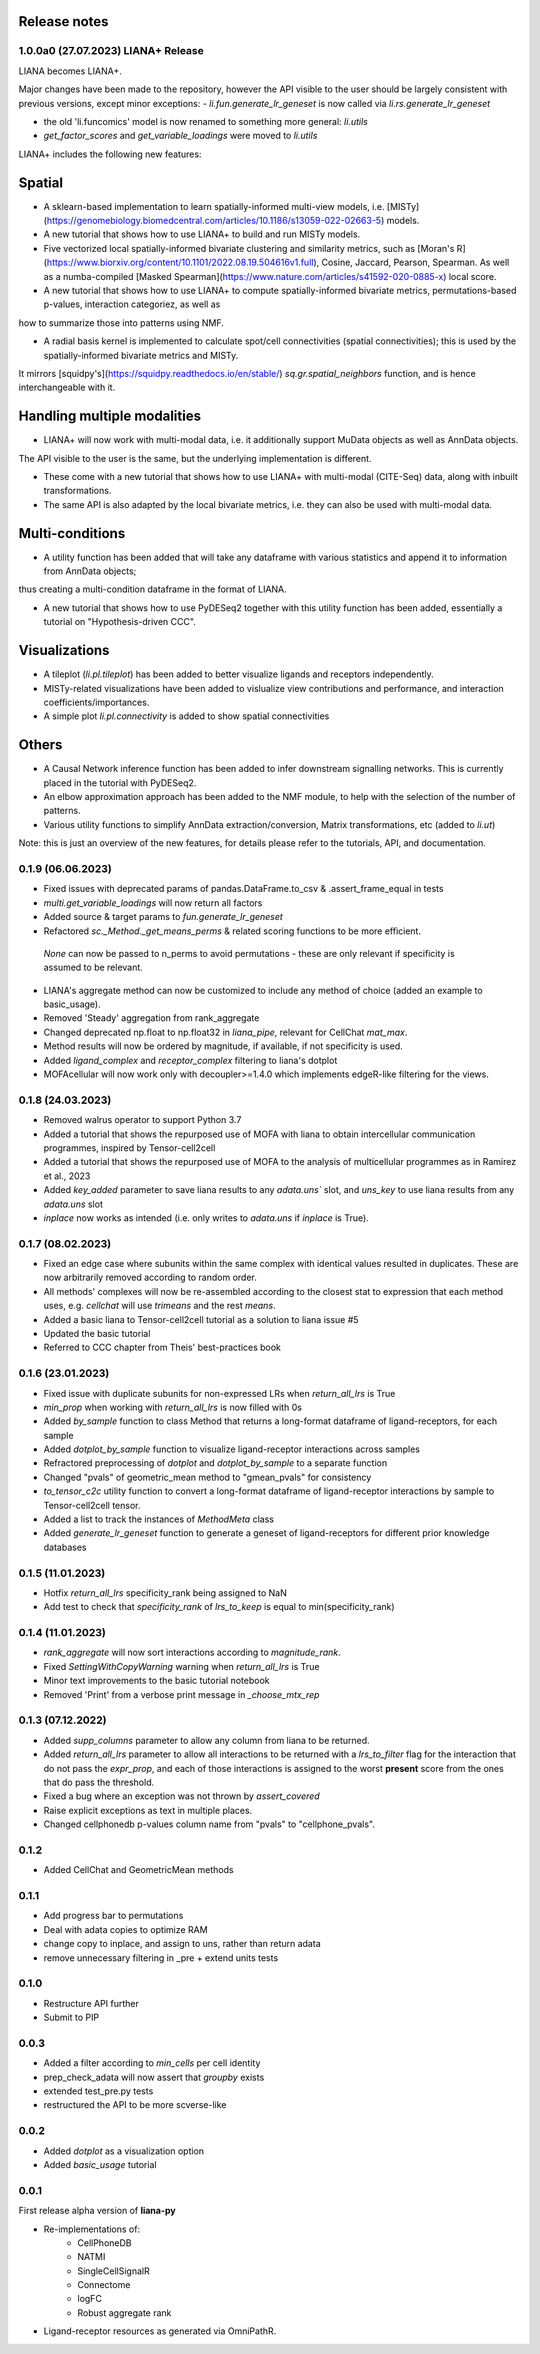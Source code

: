 Release notes
=============

1.0.0a0 (27.07.2023) LIANA+ Release
---------------------------------------------------------


LIANA becomes LIANA+.

Major changes have been made to the repository, however the API visible to the user should be largely consistent with previous versions, except minor exceptions:
- `li.fun.generate_lr_geneset` is now called via `li.rs.generate_lr_geneset`

- the old 'li.funcomics' model is now renamed to something more general: `li.utils`

- `get_factor_scores` and `get_variable_loadings` were moved to `li.utils`


LIANA+ includes the following new features:

Spatial
=========================================================

- A sklearn-based implementation to learn spatially-informed multi-view models, i.e. [MISTy](https://genomebiology.biomedcentral.com/articles/10.1186/s13059-022-02663-5) models.

- A new tutorial that shows how to use LIANA+ to build and run MISTy models.

- Five vectorized local spatially-informed bivariate clustering and similarity metrics, such as [Moran's R](https://www.biorxiv.org/content/10.1101/2022.08.19.504616v1.full), Cosine, Jaccard, Pearson, Spearman. As well as a numba-compiled [Masked Spearman](https://www.nature.com/articles/s41592-020-0885-x) local score.

- A new tutorial that shows how to use LIANA+ to compute spatially-informed bivariate metrics, permutations-based p-values, interaction categoriez, as well as 
how to summarize those into patterns using NMF.

- A radial basis kernel is implemented to calculate spot/cell connectivities (spatial connectivities); this is used by the spatially-informed bivariate metrics and MISTy.
It mirrors [squidpy's](https://squidpy.readthedocs.io/en/stable/) `sq.gr.spatial_neighbors` function, and is hence interchangeable with it. 


Handling multiple modalities
=========================================================

- LIANA+ will now work with multi-modal data, i.e. it additionally support MuData objects as well as AnnData objects.
The API visible to the user is the same, but the underlying implementation is different.

- These come with a new tutorial that shows how to use LIANA+ with multi-modal (CITE-Seq) data, along with inbuilt transformations.

- The same API is also adapted by the local bivariate metrics, i.e. they can also be used with multi-modal data.


Multi-conditions
=========================================================

- A utility function has been added that will take any dataframe with various statistics and append it to information from AnnData objects;
thus creating a multi-condition dataframe in the format of LIANA.

- A new tutorial that shows how to use PyDESeq2 together with this utility function has been added, essentially a tutorial on "Hypothesis-driven CCC".

Visualizations
=========================================================

- A tileplot (`li.pl.tileplot`) has been added to better visualize ligands and receptors independently.

- MISTy-related visualizations have been added to vislualize view contributions and performance, and interaction coefficients/importances.

- A simple plot `li.pl.connectivity` is added to show spatial connectivities 

Others
=========================================================

- A Causal Network inference function has been added to infer downstream signalling networks. This is currently placed in the tutorial with PyDESeq2.

- An elbow approximation approach has been added to the NMF module, to help with the selection of the number of patterns.

- Various utility functions to simplify AnnData extraction/conversion, Matrix transformations, etc (added to `li.ut`)

Note: this is just an overview of the new features, for details please refer to the tutorials, API, and documentation.



0.1.9 (06.06.2023)
-----------------------------------------------------------------

- Fixed issues with deprecated params of pandas.DataFrame.to_csv & .assert_frame_equal in tests

- `multi.get_variable_loadings` will now return all factors

- Added source & target params to `fun.generate_lr_geneset`

- Refactored `sc._Method._get_means_perms` & related scoring functions to be more efficient.
 `None` can now be passed to n_perms to avoid permutations - these are only relevant if specificity is assumed to be relevant.

- LIANA's aggregate method can now be customized to include any method of choice (added an example to basic_usage).

- Removed 'Steady' aggregation from rank_aggregate

- Changed deprecated np.float to np.float32 in `liana_pipe`, relevant for CellChat `mat_max`.

- Method results will now be ordered by magnitude, if available, if not specificity is used.

- Added `ligand_complex` and `receptor_complex` filtering to liana's dotplot

- MOFAcellular will now work only with decoupler>=1.4.0 which implements edgeR-like filtering for the views.


0.1.8 (24.03.2023)
------------------------------------------------------------------------------------------------------------------------------

- Removed walrus operator to support Python 3.7

- Added a tutorial that shows the repurposed use of MOFA with liana to obtain intercellular communication programmes, inspired by Tensor-cell2cell

- Added a tutorial that shows the repurposed use of MOFA to the analysis of multicellular programmes as in Ramirez et al., 2023

- Added `key_added` parameter to save liana results to any `adata.uns`` slot, and `uns_key` to use liana results from any `adata.uns` slot

- `inplace` now works as intended (i.e. only writes to `adata.uns` if `inplace` is True).


0.1.7 (08.02.2023)
------------------------------------------------------------------------------------------------------------------------------

- Fixed an edge case where subunits within the same complex with identical values resulted in duplicates. These are now arbitrarily removed according to random order.

- All methods' complexes will now be re-assembled according to the closest stat to expression that each method uses, e.g. `cellchat` will use `trimeans` and the rest `means`.

- Added a basic liana to Tensor-cell2cell tutorial as a solution to liana issue #5

- Updated the basic tutorial 

- Referred to CCC chapter from Theis' best-practices book


0.1.6 (23.01.2023)
-----------------------------------------
- Fixed issue with duplicate subunits for non-expressed LRs when `return_all_lrs` is True

- `min_prop` when working with `return_all_lrs` is now filled with 0s

- Added `by_sample` function to class Method that returns a long-format dataframe of ligand-receptors, for each sample

- Added `dotplot_by_sample` function to visualize ligand-receptor interactions across samples

- Refractored preprocessing of `dotplot` and `dotplot_by_sample` to a separate function

- Changed "pvals" of geometric_mean method to "gmean_pvals" for consistency

- `to_tensor_c2c` utility function to convert a long-format dataframe of ligand-receptor interactions by sample to Tensor-cell2cell tensor.

- Added a list to track the instances of `MethodMeta` class

- Added `generate_lr_geneset` function to generate a geneset of ligand-receptors for different prior knowledge databases


0.1.5 (11.01.2023)
-----------------------------------------
- Hotfix `return_all_lrs` specificity_rank being assigned to NaN

- Add test to check that `specificity_rank` of `lrs_to_keep` is equal to min(specificity_rank)

0.1.4 (11.01.2023)
-----------------------------------------

- `rank_aggregate` will now sort interactions according to `magnitude_rank`.

- Fixed `SettingWithCopyWarning` warning when `return_all_lrs` is True

- Minor text improvements to the basic tutorial notebook

- Removed 'Print' from a verbose print message in `_choose_mtx_rep`


0.1.3 (07.12.2022)
-----------------------------------------
- Added `supp_columns` parameter to allow any column from liana to be returned.

- Added `return_all_lrs` parameter to allow all interactions to be returned with a `lrs_to_filter` flag for the interaction that do not pass the `expr_prop`, and each of those interactions is assigned to the worst **present** score from the ones that do pass the threshold.

- Fixed a bug where an exception was not thrown by `assert_covered`

- Raise explicit exceptions as text in multiple places.

- Changed cellphonedb p-values column name from "pvals" to "cellphone_pvals".

0.1.2
-----------------------------------------
- Added CellChat and GeometricMean methods

0.1.1
-----------------------------------------
- Add progress bar to permutations

- Deal with adata copies to optimize RAM

- change copy to inplace, and assign to uns, rather than return adata

- remove unnecessary filtering in _pre + extend units tests


0.1.0
-----------------------------------------
- Restructure API further

- Submit to PIP


0.0.3
-----------------------------------------
- Added a filter according to `min_cells` per cell identity

- prep_check_adata will now assert that `groupby` exists

- extended test_pre.py tests

- restructured the API to be more scverse-like

0.0.2
-----------------------------------------

- Added `dotplot` as a visualization option

- Added `basic_usage` tutorial

0.0.1
-----------------------------------------

First release alpha version of **liana-py**

- Re-implementations of:
    - CellPhoneDB

    - NATMI

    - SingleCellSignalR

    - Connectome

    - logFC

    - Robust aggregate rank

- Ligand-receptor resources as generated via OmniPathR.

